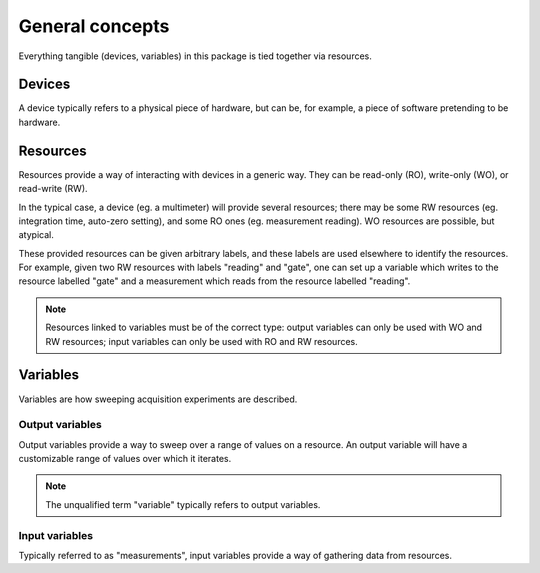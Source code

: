****************
General concepts
****************

Everything tangible (devices, variables) in this package is tied together via resources.

Devices
=======

A device typically refers to a physical piece of hardware, but can be, for example, a piece of software pretending to be hardware. 

Resources
=========

Resources provide a way of interacting with devices in a generic way. They can be read-only (RO), write-only (WO), or read-write (RW).

In the typical case, a device (eg. a multimeter) will provide several resources; there may be some RW resources (eg. integration time, auto-zero setting), and some RO ones (eg. measurement reading). WO resources are possible, but atypical.

These provided resources can be given arbitrary labels, and these labels are used elsewhere to identify the resources. For example, given two RW resources with labels "reading" and "gate", one can set up a variable which writes to the resource labelled "gate" and a measurement which reads from the resource labelled "reading".

.. note::

   Resources linked to variables must be of the correct type: output variables can only be used with WO and RW resources; input variables can only be used with RO and RW resources.

Variables
=========

Variables are how sweeping acquisition experiments are described.

Output variables
----------------

Output variables provide a way to sweep over a range of values on a resource. An output variable will have a customizable range of values over which it iterates.

.. note::

   The unqualified term "variable" typically refers to output variables.

Input variables
---------------

Typically referred to as "measurements", input variables provide a way of gathering data from resources.
